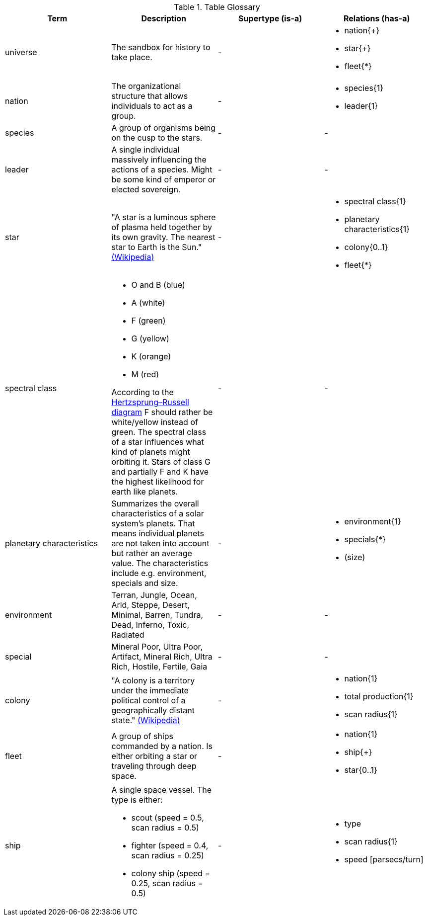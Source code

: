 .Table Glossary
[cols="a,a,a,a",width="100%"]
|===
| Term | Description | Supertype (is-a) | Relations (has-a)

| universe
| The sandbox for history to take place.
| -
| 
* nation{+}
* star{+}
* fleet{*}

| nation
| The organizational structure that allows individuals to act as a group. 
| - 
| 
* species{1}
* leader{1}

| species 
| A group of organisms being on the cusp to the stars.
| -
| -

| leader 
| A single individual massively influencing the actions of a species. Might be some kind of emperor or elected sovereign.
| -
| -

| star
| "A star is a luminous sphere of plasma held together by its own gravity. The nearest star to Earth is the Sun." https://en.wikipedia.org/wiki/Star[(Wikipedia)]
| - 
| 
* spectral class{1}
* planetary characteristics{1}
* colony{0..1}
* fleet{*}

| spectral class 
| 
* O and B (blue)
* A (white)
* F (green)
* G (yellow)
* K (orange)
* M (red)

According to the http://www.meixnerobservatorium.at/astronomie-allgemein-astronomy-popular/hertzsprung-russel-diagramm/[Hertzsprung–Russell diagram] F should rather be white/yellow instead of green. The spectral class of a star influences what kind of planets might orbiting it. Stars of class G and partially F and K have the highest likelihood for earth like planets.
| -
| -

| planetary characteristics
| Summarizes the overall characteristics of a solar system's planets. That means individual planets are not taken into account but rather an average value. The characteristics include e.g. environment, specials and size.
| -
|
* environment{1}
* specials{*}
* (size)

| environment 
| Terran, Jungle, Ocean, Arid, Steppe, Desert, Minimal, Barren, Tundra, Dead, Inferno, Toxic, Radiated
| -
| -

| special
| Mineral Poor, Ultra Poor, Artifact, Mineral Rich, Ultra Rich, Hostile, Fertile, Gaia
| -
| -

| colony 
| "A colony is a territory under the immediate political control of a geographically distant state." https://en.wikipedia.org/wiki/Colony_(disambiguation)[(Wikipedia)] 
| - 
| 
* nation{1}
* total production{1}
* scan radius{1}

| fleet
| A group of ships commanded by a nation. Is either orbiting a star or traveling through deep space. 
| - 
|
* nation{1}
* ship{+}
* star{0..1}

| ship
| A single space vessel. The type is either:

* scout (speed = 0.5, scan radius = 0.5)
* fighter (speed = 0.4, scan radius = 0.25)
* colony ship (speed = 0.25, scan radius = 0.5)
| -
|
* type
* scan radius{1}
* speed [parsecs/turn]

|=== 
